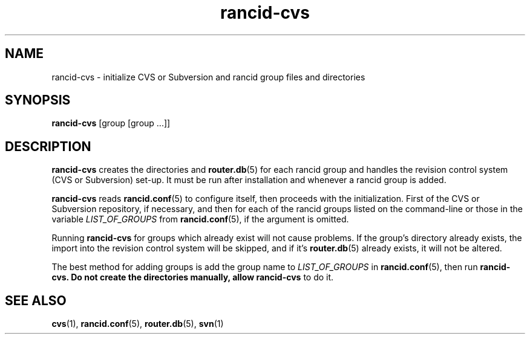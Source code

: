 .\"
.hys 50
.TH "rancid-cvs" "1" "13 August 2005"
.SH NAME
rancid-cvs \- initialize CVS or Subversion and rancid group files and directories
.SH SYNOPSIS
.B rancid-cvs
[group [group ...]]
.SH DESCRIPTION
.B rancid-cvs
creates the directories and
.BR router.db (5)
for each rancid group and handles the revision control system (CVS or
Subversion) set-up.
It must be run after installation and whenever a rancid group is added.
.\"
.PP
.B rancid-cvs
reads
.BR rancid.conf (5)
to configure itself, then proceeds with the initialization.
First of the CVS or Subversion repository, if necessary, and then for each
of the rancid groups listed on the command-line or those in the variable
.I LIST_OF_GROUPS
from
.BR rancid.conf (5),
if the argument is omitted.
.\"
.PP
Running
.B rancid-cvs
for groups which already exist will not cause problems.  If the group's
directory already exists, the import into the revision control system
will be skipped, and if it's
.BR router.db (5)
already exists, it will not be altered.
.\"
.PP
The best method for adding groups is add the group name to
.I LIST_OF_GROUPS
in
.BR rancid.conf (5),
then run
.B rancid-cvs.  Do not create the directories manually, allow rancid-cvs
to do it.
.\"
.SH "SEE ALSO"
.BR cvs (1),
.BR rancid.conf (5),
.BR router.db (5),
.BR svn (1)
